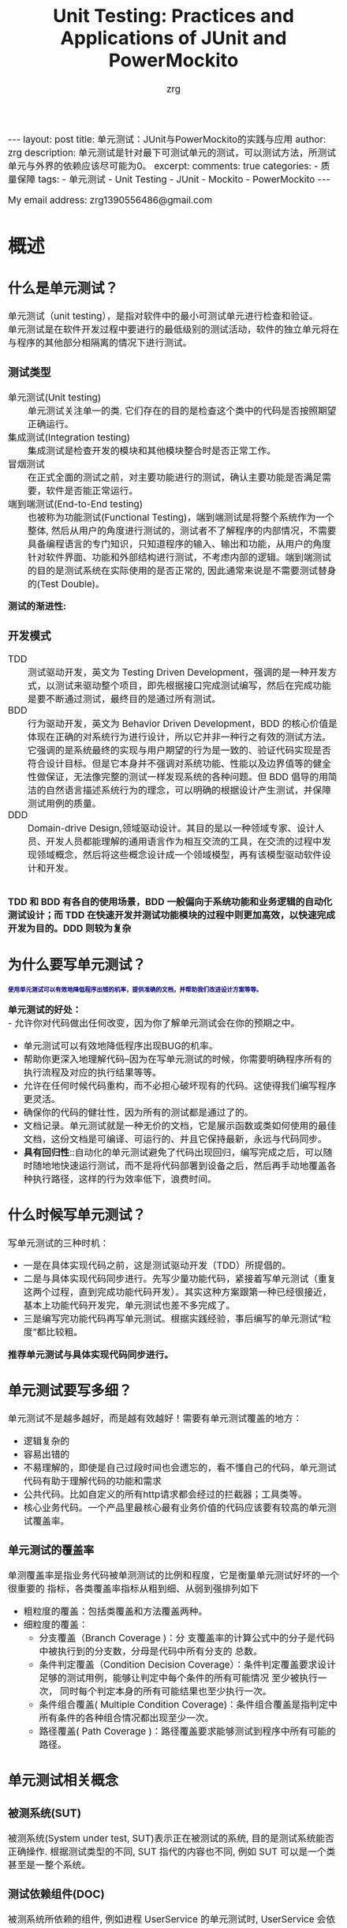 #+TITLE:  Unit Testing: Practices and Applications of JUnit and PowerMockito
#+AUTHOR:    zrg
#+EMAIL:     zrg1390556487@gmail.com
#+LANGUAGE:  cn
#+OPTIONS:   H:6 num:t toc:nil \n:nil @:t ::t |:t ^:nil -:t f:t *:t <:t
#+OPTIONS:   TeX:t LaTeX:t skip:nil d:nil todo:t pri:nil tags:not-in-toc
#+INFOJS_OPT: view:plain toc:t ltoc:t mouse:underline buttons:0 path:https://qingyunzs.github.io/assets/js/org-info.js
#+HTML_HEAD: <link rel="stylesheet" type="text/css" href="https://qingyunzs.github.io/assets/css/org-manual.css" />
#+EXPORT_SELECT_TAGS: export
#+HTML_HEAD_EXTRA: <style>body {font-size:14pt} code {font-weight:bold;font-size:12px; color:darkblue}</style>
#+EXPORT_EXCLUDE_TAGS: noexport
#+LINK_UP:   
#+LINK_HOME: 
#+XSLT: 

#+STARTUP: showall indent
#+STARTUP: hidestars
#+BEGIN_EXPORT HTML
---
layout: post
title: 单元测试：JUnit与PowerMockito的实践与应用
author: zrg
description: 单元测试是针对最下可测试单元的测试，可以测试方法，所测试单元与外界的依赖应该尽可能为0。
excerpt: 
comments: true
categories: 
- 质量保障
tags:
- 单元测试
- Unit Testing
- JUnit
- Mockito
- PowerMockito
---
#+END_EXPORT

# (setq org-export-html-use-infojs nil)
My email address: zrg1390556486@gmail.com
# (setq org-export-html-style nil)


* 概述
** 什么是单元测试？
单元测试（unit testing），是指对软件中的最小可测试单元进行检查和验证。
\\
单元测试是在软件开发过程中要进行的最低级别的测试活动，软件的独立单元将在与程序的其他部分相隔离的情况下进行测试。
*** 测试类型
- 单元测试(Unit testing) :: 单元测试关注单一的类. 它们存在的目的是检查这个类中的代码是否按照期望正确运行。
- 集成测试(Integration testing) :: 集成测试是检查开发的模块和其他模块整合时是否正常工作。
- 冒烟测试 :: 在正式全面的测试之前，对主要功能进行的测试，确认主要功能是否满足需要，软件是否能正常运行。
- 端到端测试(End-to-End testing) :: 也被称为功能测试(Functional Testing)，端到端测试是将整个系统作为一个整体, 然后从用户的角度进行测试的，测试者不了解程序的内部情况，不需要具备编程语言的专门知识，只知道程序的输入、输出和功能，从用户的角度针对软件界面、功能和外部结构进行测试，不考虑内部的逻辑。端到端测试的目的是测试系统在实际使用的是否正常的, 因此通常来说是不需要测试替身的(Test Double)。

**测试的渐进性:**
[[file:{{site.url}}/assets/images/test/unit-test.jpg]]
*** 开发模式
- TDD :: 测试驱动开发，英文为 Testing Driven Development，强调的是一种开发方式，以测试来驱动整个项目，即先根据接口完成测试编写，然后在完成功能是要不断通过测试，最终目的是通过所有测试。
- BDD :: 行为驱动开发，英文为 Behavior Driven Development，BDD 的核心价值是体现在正确的对系统行为进行设计，所以它并非一种行之有效的测试方法。它强调的是系统最终的实现与用户期望的行为是一致的、验证代码实现是否符合设计目标。但是它本身并不强调对系统功能、性能以及边界值等的健全性做保证，无法像完整的测试一样发现系统的各种问题。但 BDD 倡导的用简洁的自然语言描述系统行为的理念，可以明确的根据设计产生测试，并保障测试用例的质量。
- DDD :: Domain-drive Design,领域驱动设计。其目的是以一种领域专家、设计人员、开发人员都能理解的通用语言作为相互交流的工具，在交流的过程中发现领域概念，然后将这些概念设计成一个领域模型，再有该模型驱动软件设计和开发。

\\
**TDD 和 BDD 有各自的使用场景，BDD 一般偏向于系统功能和业务逻辑的自动化测试设计；而 TDD 在快速开发并测试功能模块的过程中则更加高效，以快速完成开发为目的。DDD 则较为复杂**
** 为什么要写单元测试？
: 使用单元测试可以有效地降低程序出错的机率，提供准确的文档，并帮助我们改进设计方案等等。
**单元测试的好处：**
\\
- 允许你对代码做出任何改变，因为你了解单元测试会在你的预期之中。
- 单元测试可以有效地降低程序出现BUG的机率。
- 帮助你更深入地理解代码--因为在写单元测试的时候，你需要明确程序所有的执行流程及对应的执行结果等等。
- 允许在任何时候代码重构，而不必担心破坏现有的代码。这使得我们编写程序更灵活。
- 确保你的代码的健壮性，因为所有的测试都是通过了的。
- 文档记录。单元测试就是一种无价的文档，它是展示函数或类如何使用的最佳文档，这份文档是可编译、可运行的、并且它保持最新，永远与代码同步。
- *具有回归性*::自动化的单元测试避免了代码出现回归，编写完成之后，可以随时随地地快速运行测试，而不是将代码部署到设备之后，然后再手动地覆盖各种执行路径，这样的行为效率低下，浪费时间。
** 什么时候写单元测试？
写单元测试的三种时机：
- 一是在具体实现代码之前，这是测试驱动开发（TDD）所提倡的。
- 二是与具体实现代码同步进行。先写少量功能代码，紧接着写单元测试（重复这两个过程，直到完成功能代码开发）。其实这种方案跟第一种已经很接近，基本上功能代码开发完，单元测试也差不多完成了。
- 三是编写完功能代码再写单元测试。根据实践经验，事后编写的单元测试“粒度”都比较粗。
*推荐单元测试与具体实现代码同步进行。*
** 单元测试要写多细？
单元测试不是越多越好，而是越有效越好！需要有单元测试覆盖的地方：
- 逻辑复杂的
- 容易出错的
- 不易理解的，即使是自己过段时间也会遗忘的，看不懂自己的代码，单元测试代码有助于理解代码的功能和需求
- 公共代码。比如自定义的所有http请求都会经过的拦截器；工具类等。
- 核心业务代码。一个产品里最核心最有业务价值的代码应该要有较高的单元测试覆盖率。

*** 单元测试的覆盖率
单测覆盖率是指业务代码被单测测试的比例和程度，它是衡量单元测试好坏的一个很重要的 指标，各类覆盖率指标从粗到细、从弱到强排列如下
+ 粗粒度的覆盖：包括类覆盖和方法覆盖两种。
+ 细粒度的覆盖：
  + 分支覆盖（Branch Coverage )：分 支覆盖率的计算公式中的分子是代码中被执行到的分支数，分母是代码中所有分支的 总数。
  + 条件判定覆盖（Condition Decision Coverage）：条件判定覆盖要求设计足够的测试用例，能够让判定中每个条件的所有可能情况 至少被执行一次， 同时每个判定本身的所有可能结果也至少执行一次。
  + 条件组合覆盖( Multiple Condition Coverage)：条件组合覆盖是指判定中所有条件的各种组合情况都出现至少一次。
  + 路径覆盖( Path Coverage )：路径覆盖要求能够测试到程序中所有可能的路径。
** 单元测试相关概念
[[file:{{site_url}}/assets/images/test/unit-testing-sut.png]]
*** 被测系统(SUT)
被测系统(System under test, SUT)表示正在被测试的系统, 目的是测试系统能否正确操作. 根据测试类型的不同, SUT 指代的内容也不同, 例如 SUT 可以是一个类甚至是一整个系统。
*** 测试依赖组件(DOC)
被测系统所依赖的组件, 例如进程 UserService 的单元测试时, UserService 会依赖 UserDao, 因此 UserDao 就是 DOC。
\\
+ *SUT & DOC* ::
  在做单元测试的时候，测试对象是SUT，但因为SUT会呼叫其他物件，使得SUT相依于DOC。
  \\
  换句话说，要测试SUT，DOC也必须存在，这使得测试变得更复杂。例如，请参考下图的观察者设计模式（Observer Pattern），假设要测试Subject的notify函数，因此Subject的notify函数是SUT，Observer是DOC（因为notify函数会呼叫Observer的update函数）。 notify函数所影响的对象是Observer，透过测试notify无法直接观察到Observer的update函数是否有真的被呼叫，这样的相依性使得测试notify变得困难。
  [[file:{{site_url}}/assets/images/unit-testing-observer-design-pattern.png]]
*** 测试替身(Test Double)
一个实际的系统会依赖多个外部对象, 但是在进行单元测试时, 我们会用一些功能较为简单的并且其行为和实际对象类似的假对象来作为 SUT 的依赖对象, 以此来降低单元测试的复杂性和可实现性，在这里, 这些假对象就被称为测试替身(Test Double)。测试替身有如下 5 种类型：
- Test stub :: 为 SUT 提供数据的假对象。具体举例：假设我们的一个模块需要从 HTTP 接口中获取商品价格数据, 这个获取数据的接口被封装为 getPrice 方法. 在对这个模块进行测试时, 我们显然不太可能专门开一个 HTTP 服务器来提供此接口, 而是提供一个带有 getPrice 方法的假对象, 从这个假对象中获取数据. 在这个例子中, 提供数据的假对象就叫做 Test stub。
- Fake object :: 实现了简单功能的一个假对象。Fake object 和 Test stub 的主要区别就是 Test stub 侧重于用于提供数据的假对象, 而 Fake object 没有这层含义。使用 Fake object 的最主要的原因就是在测试时某些组件不可用或运行速度太慢, 因而使用 Fake object 来代替它们。
- Mock object :: 用于模拟实际的对象, 并且能够校验对这个 Mock object 的方法调用是否符合预期。Mock object 是 Test stub 或 Fake object 一种, 但是 Mock object 有 Test stub/Fake object 没有的特性, Mock object 可以很灵活地配置所调用的方法所产生的行为, 并且它可以追踪方法调用, 例如一个 Mock Object 方法调用时传递了哪些参数, 方法调用了几次等。
- Dummy object :: 在测试中并不使用的, 但是为了测试代码能够正常编译/运行而添加的对象。 例如我们调用一个 Test Double 对象的一个方法, 这个方法需要传递几个参数, 但是其中某个参数无论是什么值都不会影响测试的结果, 那么这个参数就是一个 Dummy object. Dummy object 可以是一个空引用, 一个空对象或者是一个常量等。
  \\
  简单的说, Dummy object 就是那些没有使用到的, 仅仅是为了填充参数列表的对象。
- Test Spy :: 可以包装一个真实的 Java 对象, 并返回一个包装后的新对象。若没有特别配置的话, 对这个新对象的所有方法调用, 都会委派给实际的 Java 对象。
  \\
  **mock 和 spy 的区别** 是：mock 是无中生有地生出一个完全虚拟的对象, 它的所有方法都是虚拟的; 而 spy 是在现有类的基础上包装了一个对象, 即如果我们没有重写 spy 的方法, 那么这些方法的实现其实都是调用的被包装的对象的方法。
*** Test Fixture
所谓 test fixture, 就是运行测试程序所需要的先决条件(precondition)。即对被测对象进行测试时锁需要的一切东西(The test fixture is everything we need to have in place to exercise the SUT)。不单单指的是数据, 同时包括对被测对象的配置, 被测对象所需要的依赖对象等。JUnit4 通过 setUp 方法完成。
*** 测试用例(Test Case)
JUnit4 只要在每个测试方法标注 @Test 注解。
*** 测试套件(Test Suite)
通过@RunWith 和@SuteClass 两个注解, 我们可以创建一个测试套件。通过@RunWith 指定一个特殊的运行器，并通过@SuiteClasses 注解, 将需要进行测试的类列表作作为参数传入。
** 流行的测试框架
Java中存在很多单元测试框架，每种框架有着自己独特的特点，目前主流的测试框架有且不仅有以下几种：
| 框架                           | 描述                                                                                                                                                                                                                                                                                                                                                                                                                                  |
|--------------------------------+---------------------------------------------------------------------------------------------------------------------------------------------------------------------------------------------------------------------------------------------------------------------------------------------------------------------------------------------------------------------------------------------------------------------------------------|
| <5>                            | <100>                                                                                                                                                                                                                                                                                                                                                                                                                                 |
| JUnit                          | JUnit 是 Java 中最常用的单元测试框架。该框架提供了丰富的测试与断言方法，例如：assertNull、assertTrue、assertEquals等，使用方法比较简单。JUnit 目前已经更新到 JUnit5 版本，该版本的新特性，例如：动态测试，依赖注入等，使得该框架更为健壮。                                                                                                                                                                                            |
| TestNG                         | TestNG 是Java中的另一种测试框架，集团内使用的较为小众。该框架较JUnit相比，功能更加强大，提供了更多的高级特性，例如：测试套件、数据驱动测试、依赖测试、并行测试等。在更复杂的测试场景（如参数化测试、依赖测试等）中，TestNG的表现更加优异。                                                                                                                                                                                            |
| Spock                          | Spock是基于Groovy语言编写的测试框架，该框架可以用来测试Java和Groovy的代码程序。Spock用来写测试代码的语言十分优美、表达力强，这一优点大大提高了测试代码的可读性和可维护性。Spock框架融合了JUnit、jMock、RSpec、Groovy、Scala和Vulcans等多种框架和语言的优点，旨在提供一套强大的测试平台。                                                                                                                                              |
| Mockito                        | Mockito不是一个完整的单元测试框架，而是专注于mock对象的创建、验证。它通常与JUnit或TestNG结合使用来简化对复杂依赖的测试。                                                                                                                                                                                                                                                                                                              |
| EasyMock                       | EasyMock是一套通过简单方法对于给定的接口生成mock对象的类库，通过使用Java代理机制动态生成模拟对象。该框架提供对接口的模拟，能够通过录制、回放、检查三步来完成大体的测试过程，可以验证方法的调用种类、次数、顺序等，还可以令mock对象返回指定的值或抛出指定异常。开发者通过EasyMock可以方便的构造mock对象而忽略对象背后真正的业务逻辑。一般情况下，EasyMock与JUnit或TestNG配合使用。                                                     |
| PowerMock                      | PowerMock是一种用于Java单元测试的框架，它扩展了其他mocking框架的能力，比如EasyMock和Mockito。PowerMock的主要特点是它可以mock静态方法、私有方法、final方法、构造函数，甚至系统类（如System、String等），这些通常是传统mocking框架所做不到的。虽然PowerMock提供了强大的功能，但由于它修改了类加载器和字节码操作，可能会导致一些测试方法与JVM或第三方库之间的兼容性问题。所以，在使用PowerMock时需要权衡其提供的功能和可能带来的复杂性。 |
| JMock                          | JMock是一种用于Java单元测试的框架，属于一种轻量级框架，该框架采用了行为驱动开发（BDD）的测试风格。用来在单元测试中mock接口或类的依赖项，对代码进行隔离测试，而无需关心整个系统的其他部分。JMock支持通过声明式的方式来指定对象间的交互行为。                                                                                                                                                                                           |
| Spring Test & Spring Boot Test | Spring Boot 应用程序功能集成化测试支持。                                                                                                                                                                                                                                                                                                                                                                                              |
* 单元测试框架
** JUnit
*** JUnit 简介
JUint是Java编程语言的单元测试框架，用于编写和运行可重复的自动化测试。
\\
- 官网地址：https://junit.org/junit4/
- 官方入门文档：https://github.com/junit-team/junit4/wiki/Assertions
- 官方github：https://github.com/junit-team
\\
**JUnit 特点**
- 提供注解来识别测试方法。
- 提供断言来测试预期结果。
- JUnit 测试允许你编写代码更快，并能提高质量。
- JUnit 优雅简洁。没那么复杂，花费时间较少。
- JUnit 测试可以自动运行并且检查自身结果并提供即时反馈。所以也没有必要人工梳理测试结果的报告。
- JUnit 测试可以被组织为测试套件，包含测试用例，甚至其他的测试套件。
- JUnit 在一个条中显示进度。如果运行良好则是绿色；如果运行失败，则变成红色。
*** 常用注解（JUnit 4.x，【】表示JUnit5）
| 注解                       | 描述                                                                                                                                                                                                                                                                                                                                                                           |
|----------------------------+--------------------------------------------------------------------------------------------------------------------------------------------------------------------------------------------------------------------------------------------------------------------------------------------------------------------------------------------------------------------------------|
| <15>                       | <100>                                                                                                                                                                                                                                                                                                                                                                          |
| @Test                      | 标注测试方法。注意：测试方法必须是public void，即公共、无返回数据。可以抛出异常。                                                                                                                                                                                                                                                                                              |
| @Ignore【@Disabled】       | 有时候我们想暂时不运行某些测试方法\测试类，可以在方法前加上这个注解。在运行结果中，junit会统计忽略的用例数，来提醒你。但是不建议经常这么做，因为这样的坏处时，容易忘记去更新这些测试方法，导致代码不够干净，用例遗漏。使用此标注的时候不能与其它标注一起使用。                                                                                                                 |
| @BeforeClass【@BeforeAll】 | 当我们运行几个有关联的用例时，可能会在数据准备或其它前期准备中执行一些相同的命令，这个时候为了让代码更清晰，更少冗余，可以将公用的部分提取出来，放在一个方法里，并为这个方法注解@BeforeClass。意思是在测试类里所有用例运行之前，运行一次这个方法。例如创建数据库连接、读取文件等。注意：方法名可以任意，但必须是public static void，即公开、静态、无返回。这个方法只会运行一次 |
| @AfterClass【@AfterAll】   | 跟@BeforeClass对应，在测试类里所有用例运行之后，运行一次。用于处理一些测试后续工作，例如清理数据，恢复现场。                                                                                                                                                                                                                                                                   |
| @Before【@BeforeEach】     | 与@BeforeClass的区别在于，@Before不止运行一次，它会在每个用例运行之前都运行一次。主要用于一些独立于用例之间的准备工作。注意：必须是public void，不能为static。不止运行一次，根据用例数而定。                                                                                                                                                                                   |
| @After【@AfterEach】       | 与@Before对应。                                                                                                                                                                                                                                                                                                                                                                |
| @Runwith【@ExtendWith】                | 放在测试类名之前，用来确定这个类怎么运行的。                                                                                                                                                                                                                                                                                                                                   |
| @Parameters                | 用于使用参数化功能                                                                                                                                                                                                                                                                                                                                                             |
*** 常用的断言（JUnit 5.x）
| 方法                                    | 释义                                                                                     |
|-----------------------------------------+------------------------------------------------------------------------------------------|
| fail                                    | 断言测试失败                                                                             |
| assertTrue/assertFalse                  | 断言条件为真或为假                                                                       |
| assertEquals/assertNotFalse             | 断言指定两个值相等或不相等, 对于基本数据类型，使用值比较；对于对象，使用equals方法比较。 |
| orgassertArrayEquals                    | 断言数组元素全部相等                                                                     |
| assertSame/assertNotSame                | 断言指定两个对象是否为同一个对象                                                         |
| assertThrows/assertDoesNotThrow         | 断言是否抛出了一个特定类型的异常                                                         |
| assertlimeout/assertTimeoutPreemptively | 断言是否执行超时，区别在于测试程序是否在同一个线程内                                     |
| assertlterableEquals                    | 断言迭代器中的元素全部相等                                                               |
| assertLinesMatch                        | 断言字符串列表元素全部正则匹配                                                           |
| assertAll                               | 断言多个条件同时满足                                                                     |
*** JUnit 使用
**** maven 包依赖引入
#+begin_src xml
  <!-- JUnit 4 -->
  <dependency>
    <groupId>junit</groupId>
    <artifactId>junit</artifactId>
    <version>4.13.2</version>
    <scope>test</scope>
  </dependency>
#+end_src
#+begin_src xml
  <!-- JUnit 5 -->
  <dependency>
    <groupId>org.junit.jupiter</groupId>
    <artifactId>junit-jupiter-api</artifactId>
    <version>5.8.2</version>
    <scope>test</scope>
  </dependency>
#+end_src

**注意：** JUnit 4.x 是junit；JUnit 5.x 是junit-jupiter-api
**** 简单示例(JUnit 4)
#+begin_src java
  public class Factorial {
      public static long fact(long n) {
          long r = 1;
          for (long i = 1; i <= n; i++) {
              r = r * i;
          }
          return r;
      }
  }
#+end_src

以 Factorial.java 文件为例，对其进行测试：
#+begin_src java
  import org.junit.Test;

  public class FactorialTest {
      @Test
      void testFact() {
          Assert.assertEquals(1, Factorial.fact(1));
          Assert.assertEquals(2, Factorial.fact(2));
          Assert.assertEquals(6, Factorial.fact(3));
          Assert.assertEquals(3628800, Factorial.fact(10));
          Assert.assertEquals(2432902008176640000L, Factorial.fact(20));
      }
  }
#+end_src

其他测试还有：
- 测试：生命周期
- 测试：禁用测试
- 测试：断言测试
- 测试：异常测试
- 测试：时间测试
- 测试：参数化测试
- 测试：套件测试
- 测试：测试顺序
\\
更多 JUnit 4 代码示例：https://www.pdai.tech/md/develop/ut/dev-ut-x-junit.html
** Mockito
*** Mockito 简介
1. Mockito 是最流行的Java mock框架之一;
2. PowerMockito 是一个用于 Java 单元测试的框架，它扩展了Mockitod的能力。举个例子，你在使用 JUnit 进行单元测试时，并不想让测试数据进入数据库，怎么办？这个时候就可以使用PowerMock，拦截数据库操作，并模拟返回参数
3. PowerMockito 与 Mockito 的关系
   - PowerMockito 是 Mockito 和 PowerMock 的结合体，旨在扩展 Mockito 的功能，使其能够模拟静态方法、final类、私有方法等无法被常规Mockito框架所模拟的场景。
   - PowerMockito 通过修改字节码来实现对这些场景的模拟，从而使得在单元测试中能够覆盖更多的情况。
   - 使用 PowerMockito 时，通常需要额外添加相关的依赖，并结合JUnit一起使用。它提供了一些特定的注解和方法，用于标记被测试的类和方法，并进行模拟和验证。
4. Mockito 官方网站: https://site.mockito.org/
5. PowerMockito Github: https://github.com/powermock/powermock/
**** 节外生枝：什么是 Mock 测试
+ Mock通常是指，在测试一个对象A时，我们构造一些假的对象来模拟与A之间的交互，而这些Mock对象的行为是我们事先设定且符合预期。通过这些Mock对象来测试A在正常逻辑，异常逻辑或压力情况下工作是否正常。
+ Mock 测试就是在测试过程中，对于某些不容易构造（如 HttpServletRequest 必须在Servlet 容器中才能构造出来）或者不容易获取比较复杂的对象（如 JDBC 中的ResultSet 对象），用一个虚拟的对象（Mock 对象）来创建以便测试的测试方法。Mock 最大的功能是帮你把单元测试的耦合分解开，如果你的代码对另一个类或者接口有依赖，它能够帮你模拟这些依赖，并帮你验证所调用的依赖的行为。
+ **定义总结** ：mock测试就是在测试过程中，对那些不容易构建的对象用一个虚拟对象来代替测试的方法就叫mock测试。
+ Mock 适用在什么场景
  + 真实对象具有不可确定的行为(产生不可预测的结果，如股票的行情)
  + 真实对象很难被创建(比如具体的web容器)
  + 真实对象的某些行为很难触发(比如网络错误)
  + 真实情况令程序的运行速度很慢
  + 真实对象有用户界面
  + 测试需要询问真实对象它是如何被调用的(比如测试可能需要验证某个回调函数是否被调用了)
  + 真实对象实际上并不存在(当需要和其他开发小组，或者新的硬件系统打交道的时候，这是一个普遍的问题)
  + 一些比较难构造的Object：这类Object通常有很多依赖，在单元测试中构造出这样类通常花费的成本太大。
  + 执行操作的时间较长Object：有一些Object的操作费时，而被测对象依赖于这一个操作的执行结果，例如大文件写操作，数据的更新等等，出于测试的需求，通常将这类操作进行Mock。
  + 异常逻辑：一些异常的逻辑往往在正常测试中是很难触发的，通过Mock可以人为的控制触发异常逻辑。
*** Mockito 使用
**** Maven 包依赖引入
#+begin_src xml
  <properties>
    <mockito-core.version>3.12.4</mockito-core.version>
  </properties>
  <dependencies>
    <!-- Mockito core -->
    <dependency>
      <groupId>org.mockito</groupId>
      <artifactId>mockito-core</artifactId>
      <version>${mockito-core.version}</version>
      <scope>test</scope>
    </dependency>
  </dependencies>
#+end_src
**** Hello Word
#+caption: 待测试类
#+begin_src java
  // DemoService
  public interface DemoService {
      int getDemoStatus();
  }

  // DemoServiceImpl
  public class DemoServiceImpl implements DemoService {

      private DemoDao demoDao;

      public DemoServiceImpl(DemoDao demoDao) {
          this.demoDao = demoDao;
      }

      @Override
      public int getDemoStatus() {
          return demoDao.getDemoStatus();
      }
  }

  // DemoDao
  import java.util.Random;

  public class DemoDao {
      public int getDemoStatus(){
          return new Random().nextInt();
      }
  }
#+end_src

#+caption: 测试类
#+begin_src java
  import org.junit.Assert;
  import org.junit.Test;
  import org.mockito.Mockito;
  import tech.pdai.mockito.dao.DemoDao;
  import tech.pdai.mockito.service.DemoService;

  /**
   ,* Hello World Test.
   ,*/
  public class HelloWorldTest {

      @Test
      public void helloWorldTest() {
          // mock DemoDao instance
          DemoDao mockDemoDao = Mockito.mock(DemoDao.class);

          // 使用 mockito 对 getDemoStatus 方法打桩
          Mockito.when(mockDemoDao.getDemoStatus()).thenReturn(1);

          // 调用 mock 对象的 getDemoStatus 方法，结果永远是 1
          Assert.assertEquals(1, mockDemoDao.getDemoStatus());

          // mock DemoService
          DemoService mockDemoService = new DemoService(mockDemoDao);
          Assert.assertEquals(1, mockDemoService.getDemoStatus() );
      }
  }
#+end_src
**** 一个完整的示例
***** 使用 mock 方法
#+caption: 包含两块测试：一个是类测试，一个接口测试
#+begin_src java
  import org.junit.Assert;
  import org.junit.Test;

  import java.util.List;
  import java.util.Random;

  import static org.mockito.Mockito.mock;
  import static org.mockito.Mockito.when;

  /**
   ,* Mock Class Test.
   ,*/
  public class MockClassTest {

      @Test
      public void mockClassTest() {
          Random mockRandom = Mockito.mock(Random.class);

          // 默认值: mock 对象的方法的返回值默认都是返回类型的默认值
          System.out.println(mockRandom.nextBoolean()); // false
          System.out.println(mockRandom.nextInt()); // 0
          System.out.println(mockRandom.nextDouble()); // 0.0

          // mock: 指定调用 nextInt 方法时，永远返回 100
          Mockito.when(mockRandom.nextInt()).thenReturn(100);
          Assert.assertEquals(100, mockRandom.nextInt());
          Assert.assertEquals(100, mockRandom.nextInt());
      }

      @Test
      public void mockInterfaceTest() {
          List mockList = Mockito.mock(List.class);

          // 接口的默认值：和类方法一致，都是默认返回值
          Assert.assertEquals(0, mockList.size());
          Assert.assertEquals(null, mockList.get(0));

          // 注意：调用 mock 对象的写方法，是没有效果的
          mockList.add("a");
          Assert.assertEquals(0, mockList.size());      // 没有指定 size() 方法返回值，这里结果是默认值
          Assert.assertEquals(null, mockList.get(0));   // 没有指定 get(0) 返回值，这里结果是默认值

          // mock值测试
          Mockito.when(mockList.get(0)).thenReturn("a");          // 指定 get(0)时返回 a
          Assert.assertEquals(0, mockList.size());        // 没有指定 size() 方法返回值，这里结果是默认值
          Assert.assertEquals("a", mockList.get(0));      // 因为上面指定了 get(0) 返回 a，所以这里会返回 a
          Assert.assertEquals(null, mockList.get(1));     // 没有指定 get(1) 返回值，这里结果是默认值
      }
  }
#+end_src
***** 使用 @Mock 注解
: @Mock 注解可以理解为对 mock 方法的一个替代。

使用该注解时，要使用MockitoAnnotations.initMocks 方法，让注解生效, 比如放在@Before方法中初始化。
\\
比较优雅优雅的写法是用MockitoJUnitRunner，它可以自动执行MockitoAnnotations.initMocks 方法。

#+begin_src java
  import org.junit.Assert;
  import org.junit.Test;
  import org.junit.runner.RunWith;
  import org.mockito.Mock;
  import org.mockito.junit.MockitoJUnitRunner;

  import java.util.Random;

  import static org.mockito.Mockito.when;

  /**
   ,* Mock Annotation
   ,*/
  @RunWith(MockitoJUnitRunner.class)
  public class MockAnnotationTest {

      @Mock
      private Random random;

      @Test
      public void test() {
          Mockito.when(random.nextInt()).thenReturn(100);
          Assert.assertEquals(100, random.nextInt());
      }
  }
#+end_src
***** 使用参数匹配
#+begin_src java
  Mockito.when(testList.get(anyInt())).thenReturn("c");
  Assert.assertEquals("c", testList.get(0));
  Assert.assertEquals("c", testList.get(1));
#+end_src

目前 Mockito 有很多匹配函数，比如any()、anyInt()、anyLong()等等。
***** 使用 mock 异常方法
#+begin_src java
  import org.junit.Assert;
  import org.junit.Test;
  import java.util.Random;
  import static org.mockito.Mockito.mock;
  import static org.mockito.Mockito.when;

  public class ThrowTest {
      @Test
      public void throwTest1() {

          Random mockRandom = mock(Random.class);
          when(mockRandom.nextInt()).thenThrow(new RuntimeException("异常"));

          try {
              mockRandom.nextInt();
              Assert.fail();  // 上面会抛出异常，所以不会走到这里
          } catch (Exception ex) {
              Assert.assertTrue(ex instanceof RuntimeException);
              Assert.assertEquals("异常", ex.getMessage());
          }
      }

      /**
       ,* thenThrow 中可以指定多个异常。在调用时异常依次出现。若调用次数超过异常的数量，再次调用时抛出最后一个异常。
       ,*/
      @Test
      public void throwTest2() {

          Random mockRandom = mock(Random.class);
          when(mockRandom.nextInt()).thenThrow(new RuntimeException("异常1"), new RuntimeException("异常2"));

          try {
              mockRandom.nextInt();
              Assert.fail();
          } catch (Exception ex) {
              Assert.assertTrue(ex instanceof RuntimeException);
              Assert.assertEquals("异常1", ex.getMessage());
          }

          try {
              mockRandom.nextInt();
              Assert.fail();
          } catch (Exception ex) {
              Assert.assertTrue(ex instanceof RuntimeException);
              Assert.assertEquals("异常2", ex.getMessage());
          }
      }
  }
#+end_src

对应返回类型是 void 的函数，thenThrow 是无效的，要使用 doThrow。
#+begin_src java
  import org.junit.Assert;
  import org.junit.Test;
  import org.junit.runner.RunWith;
  import org.mockito.Mock;
  import org.mockito.MockitoAnnotations;
  import org.mockito.junit.MockitoJUnitRunner;

  import static org.mockito.Mockito.doThrow;

  /**
   ,* Do Throw for void return.
   ,*/
  @RunWith(MockitoJUnitRunner.class)
  public class DoThrowTest {

      static class ExampleService {

          public void hello() {
              System.out.println("Hello");
          }

      }

      @Mock
      private ExampleService exampleService;

      @Test
      public void test() {

          // 这种写法可以达到效果
          doThrow(new RuntimeException("异常")).when(exampleService).hello();

          try {
              exampleService.hello();
              Assert.fail();
          } catch (RuntimeException ex) {
              Assert.assertEquals("异常", ex.getMessage());
          }

      }
  }
#+end_src
***** 使用 spy 和 @Spy 注解
#+begin_src java
  import org.junit.Assert;
  import org.junit.Test;
  import static org.mockito.Mockito.*;

  class ExampleService {
      int add(int a, int b) {
          return a+b;
      }
  }

  // MockitoDemo
  public class MockitoDemo {
      // 测试 spy
      @Test
      public void test_spy() {

          ExampleService spyExampleService = Mockito.spy(new ExampleService());

          // 默认会走真实方法
          Assert.assertEquals(3, spyExampleService.add(1, 2));

          // 打桩后，不会走了
          Mockito.when(spyExampleService.add(1, 2)).thenReturn(10);
          Assert.assertEquals(10, spyExampleService.add(1, 2));

          // 但是参数比匹配的调用，依然走真实方法
          Assert.assertEquals(3, spyExampleService.add(2, 1));

      }

      // 测试 mock
      @Test
      public void test_mock() {

          ExampleService mockExampleService = Mockito.mock(ExampleService.class);

          // 默认返回结果是返回类型int的默认值
          Assert.assertEquals(0, mockExampleService.add(1, 2));
      }
  }

#+end_src

对于@Spy，如果发现修饰的变量是 null，会自动调用类的无参构造函数来初始化。所以下面两种写法是等价的：
#+begin_src java
  // 写法1
  @Spy
  private ExampleService spyExampleService;

  // 写法2
  @Spy
  private ExampleService spyExampleService = new ExampleService();
#+end_src
如果没有无参构造函数，必须使用写法2。

*** 结合 PowerMock 使用
**** maven 包依赖引入
**JUnit 4.4 or above:**
#+caption: Add the following to your pom.xml if you're using JUnit 4.4 or above:
#+begin_src xml
  <properties>
    <powermock.version>2.0.2</powermock.version>
  </properties>
  <dependencies>
    <dependency>
      <groupId>org.powermock</groupId>
      <artifactId>powermock-module-junit4</artifactId>
      <version>${powermock.version}</version>
      <scope>test</scope>
    </dependency>
    <dependency>
      <groupId>org.powermock</groupId>
      <artifactId>powermock-api-mockito2</artifactId>
      <version>${powermock.version}</version>
      <scope>test</scope>
    </dependency>
  </dependencies>
#+end_src

更多 Maven 配置点击链接查看：https://github.com/powermock/powermock/wiki/Mockito#maven-configuration
**** 关键注解说明
#+caption: 关键注解
#+begin_src java
  // 告诉JUnit使用PowerMockRunner进行测试
  @RunWith(PowerMockRunner.class)
  // 所有需要测试的类列在此处，适用于模拟final类或有final, private, static, native方法的类
  @PrepareForTest({RandomUtil.class})
  // 为了解决使用powermock后，提示classloader错误
  @PowerMockIgnore("javax.management.*")
  public class MockitoDemo {
      @Test
      public void test() {
          PowerMockito.mockStatic(RandomUtil.class);

          PowerMockito.when(RandomUtil.nextInt(Mockito.any())).thenReturn(100);

          Assert.assertEquals(100, RandomUtil.nextInt(2));
      }
  }
#+end_src

***** @Mock 和 @MockBean
`@Mock` 和 `@MockBean` 是用于模拟对象的注解，但它们之间有一些区别：
1. @Mock：
   - 用于模拟不属于 Spring 上下文的对象。
   - 在普通的 JUnit 测试中使用。
   - 不知道 Spring 上下文，通常用于单元测试隔离组件，而不需要完整的 Spring 上下文设置。
   - 可以通过 Mockito 框架创建一个空的类，其中方法体都是空的，方法的返回值（如果有的话）都是 `null`。
   - 使代码更易读，且在出现失败时，可以更容易地找到问题所在的模拟对象。
2. @MockBean：
   - 用于模拟属于 Spring 上下文的一部分的对象。
   - 在集成测试中很有用，当需要模拟特定的 Spring bean 时，例如外部的 Service。
   - 将 Mock 对象添加到 Spring 应用程序上下文中，它会替换掉相同类型的现有 bean，如果没有定义相同类型的 bean，它将添加一个新的 bean。
   总之，`@Mock` 适用于普通的 JUnit 测试，而 `@MockBean` 适用于集成测试，需要模拟 Spring 上下文中的特定 bean。
***** @Mock 和 @InjectMocks
1. @InjectMocks
   - @InjectMocks 注解用于标记被测试类的实例，在测试中会自动创建该类的实例，并注入被@Mock注解标记的模拟对象。
   - 当测试类中的某个方法需要被测试时，使用@InjectMocks注解标记被测试的类实例，Mockito会自动将被标记为@Mock的模拟对象注入到被测试类的实例中。
   - 通常情况下，@InjectMocks用于测试目标类，即待测试的类，它会自动将依赖的模拟对象注入到目标类中。
2. @Mock
   - @Mock注解用于标记需要模拟的对象，即需要在测试中替代的对象。通过@Mock注解，我们可以模拟外部依赖或者需要被测试类调用的其他对象。
   - 使用@Mock注解标记的对象会被Mockito框架创建为模拟对象，并在测试中被用于替代实际对象的行为。
   - 通常情况下，@Mock用于模拟测试类所依赖的其他类或者对象，以隔离测试对象与其依赖对象的关系。
   - 使用@Mock后，记得initMocks。
     #+begin_src java
       MockitoAnnotations.initMocks(this);
     #+end_src
***** Mockito 和 PowerMockito
+ **Mockito**
  1. 核心功能：
     - Mockito 主要用于模拟对象（实例方法）的行为，允许创建和配置模拟对象来替代真实对象，以便在测试中控制其输出和行为。
     - 它可以模拟非final类、非final方法、非static方法，以及具有可见性（public、protected、default）的方法。
  2. 模拟方式：
     - 使用Mockito.mock(Class<T>)方法创建模拟对象。
     - 通过when(...).thenReturn(...), doReturn(...).when(...)等方法设置模拟对象的方法调用返回值或行为。
  3. 限制：
     - Mockito 本身不能直接模拟静态方法、构造函数、final类或方法、私有方法，以及静态初始化块。
     - 对于依赖注入困难或设计不佳导致难以模拟的情况，可能需要重构代码以适应 Mockito。
+ **PowerMockito**
  1. 扩展功能：
     - PowerMockito 是基于 Mockito 构建的扩展库，它主要解决了 Mockito 不能模拟的一些特性，包括：
     - 静态方法：可以模拟类的静态方法，无论它们是否为final或私有。
     - 构造函数：可以模拟构造函数的行为，如返回特定的模拟对象或抑制构造函数的副作用。
     - final类与方法：可以模拟final类及其方法的行为。
     - 私有方法：可以模拟私有方法，使得它们在测试中可以被替换或控制其返回值。
     - 静态初始化块：可以抑制类的静态初始化块的执行。
  2. 模拟方式：
     - 使用PowerMockito.mockStatic(Class<T>)模拟静态方法。
     - 使用PowerMockito.whenNew(Constructor<T>)模拟构造函数。
     - 对于final类、方法或私有方法，仍然使用类似于 Mockito 的when(...).thenReturn(...)等方式设置模拟行为。
     - 有时需要配合@RunWith(PowerMockRunner.class)和@PrepareForTest(Class<T>)注解来启用PowerMockito的高级特性。
  3. 使用场景：
     - 适用于测试遗留代码、第三方库、框架代码或其他难以修改以适应标准单元测试的代码。
     - 当需要模拟上述Mockito无法处理的特性时，PowerMockito提供了强大的解决方案。
\\
**总结：**
1. Mockito 是一个轻量级、易于使用的模拟库，适用于大多数常规的单元测试场景，特别是在遵循良好设计原则（如依赖注入、接口隔离等）编写的代码中。
2. PowerMockito 则提供了更强大的模拟能力，能够处理更复杂的场景，如模拟静态方法、构造函数、final类/方法、私有方法等。然而，由于其使用了类加载器替换和字节码操纵技术，可能会引入额外的复杂性和潜在风险，且对测试代码结构有一定要求（如使用特定的测试运行器和注解）。因此，PowerMockito通常是在必要时作为最后手段使用，特别是在面对难以修改或外部约束较多的遗留代码时。
3. 选择使用哪一个库取决于项目的具体需求、代码结构以及对测试侵入性的接受程度。通常建议优先考虑使用 Mockito，只有在遇到其无法解决的模拟问题时才考虑使用 PowerMockito。同时，应尽量避免过度依赖PowerMockito，因为它可能掩盖代码设计上的问题，长期来看不利于代码的维护和演进。
**** 常见问题
***** java.lang.NoClassDefFoundError: Could not initialize class org.mockito.Mockito
- 原因：`mockito-core`版本不兼容
- 解决：指定mockito-core依赖版本，这里用`3.12.4`
  #+begin_src xml
    <mockito-core.version>3.12.4</mockito-core.version>

    <dependency>
      <groupId>org.mockito</groupId>
      <artifactId>mockito-core</artifactId>
      <version>${mockito-core.version}</version>
      <scope>test</scope>
    </dependency>
  #+end_src
- 参考：https://github.com/mockito/mockito/issues/2568
***** ScriptEngineManager providers.next(): javax.script.ScriptEngineFactory: Provider jdk.nashorn.api.scripting.NashornScriptEngineFactory not a subtype
#+begin_src java
  @PowerMockIgnore({"javax.script.*"})
#+end_src
***** Could not reconfigure JMX java.lang.LinkageError
#+begin_src java
  @PowerMockIgnore({"javax.management.*"})
#+end_src
***** 解决用 @Value 注解注入的属性
#+begin_src java
  ReflectionTestUtils.setField(invoiceTitleService, "invoiceTitleRegularExpression", "^[a-zA-Z0-9\\u4e00-\\u9fa5\\s\\uFF08\\uFF09\\u3001\\(\\)\\<\\>\\u300a\\u300b\\(\\)\\-]+$");
#+end_src
***** 解决通过 environment.getProperty("property") 获取配置文件中的配置项值
#+begin_src java
  @Mock
  Environment environment;

  @BeforeMethod(alwaysRun = true)
  public void init () {
      // 初始化当前测试类所有Mock注解模拟对象
      MockitoAnnotations.initMocks(this);
  }

  public void testXXX() {
      when(environment.getProperty("config.name")).thenReturn("tom");
  }
#+end_src
***** 使用RestTemplate调用controller方法时，404错误
- 检查controller类使用@RestController注解
* 单元测试的最佳实践
** 对 Controller 层的测试实践
| 模块                           | 版本号 | 描述                 |
|--------------------------------+--------+----------------------|
| Spring boot test               |  2.7.6 | 支持测试的核心内容   |
| Spring boot test autoconfigure |  2.7.6 | 支持测试的自动化配置 |
| JUnit5                         |  5.8.2 |                      |

*** maven 包依赖引入
#+begin_src xml
  <dependencies>
    <dependency>
      <groupId>org.springframework.boot</groupId>
      <artifactId>spring-boot-starter</artifactId>
    </dependency>

    <dependency>
      <groupId>org.springframework.boot</groupId>
      <artifactId>spring-boot-starter-test</artifactId>
      <scope>test</scope>
    </dependency>
  </dependencies>
#+end_src
*** Springboot + JUnit
#+caption: Springboot + junit4
#+begin_src java
  @RunWith(SpringRunner.class)
  @SpringBootTest
  public class SpringBootQuickStartApplicationTests {

      private MockMvc mvc;

      @Before
      public void setUp() throws Exception {
          mvc = MockMvcBuilders.standaloneSetup(new UserController()).build();
      }

      @Test
      public void contextLoads() throws Exception {
          RequestBuilder request = null;
       
          request = MockMvcRequestBuilders.get("/")
                  .contentType(MediaType.APPLICATION_JSON);
          mvc.perform(request)
                  .andExpect(MockMvcResultMatchers.status().isOk())
                  .andDo(MockMvcResultHandlers.print())
                  .andReturn();
     }
  }
#+end_src

#+caption: Springboot + junit5
#+begin_src java
  @SpringBootTest
  // 使用spring的测试框架
  @ExtendWith(SpringExtension.class)
  class SpringbootQuickStartApplicationTests {

      private MockMvc mockMvc;

      @BeforeEach // 类似于junit4的@Before
      public void setUp() throws Exception {
          mockMvc = MockMvcBuilders.standaloneSetup(new UserController()).build();
      }

      @Test
      void contextLoads() throws Exception {
          RequestBuilder request = null;

          request = MockMvcRequestBuilders.get("/")
                  .contentType(MediaType.APPLICATION_JSON);
          mockMvc.perform(request)
                  .andExpect(MockMvcResultMatchers.status().isOk())
                  .andDo(MockMvcResultHandlers.print())
                  .andReturn();
      }
  }
#+end_src
*** 使用随机端口测试
#+begin_src java
  @SpringBootTest(webEnvironment = SpringBootTest.WebEnvironment.RANDOM_PORT)
  class MpServiceApplicationTests {

      @Autowired
      private TestRestTemplate testRestTemplate = null;

      @Test
      public void testApi() throws Exception {
          //一个键对应多个值, 如 put 方法: put(String, List<String>)
          MultiValueMap<String, String> params = new LinkedMultiValueMap<>();
          params.add("orderId", "ORDER20210312010000000046");
          //postForObject 默认只能映射 Map 类型返回，如果是实体类则映射不到属性的值，需要强转或者使用 postForEntity
          //Map orderMap = testRestTemplate.postForObject("/api/mp/order/info", params, Map.class);
          //if (!ObjectUtils.isEmpty(orderMap)) {
          //    MpOrder order = (MpOrder) orderMap;
          //    System.out.println("order = " + order);
          //}
          ResponseEntity<MpOrder> mpOrderResponseEntity = testRestTemplate.postForEntity("/api/mp/order/info", params, MpOrder.class);
          MpOrder order = mpOrderResponseEntity.getBody();
          System.out.println("order = " + order);
      }
  }
#+end_src
**** TestRestTemplate 使用
#+begin_src java
  @Slf4j
  @RunWith(SpringRunner.class)
  @SpringBootTest(webEnvironment = SpringBootTest.WebEnvironment.RANDOM_PORT)
  public class AccountControllerTests {
      @Autowired
      private TestRestTemplate restTemplate;
      private HttpEntity httpEntity;

      /**
       ,* 登录
       ,* @throws Exception
       ,*/
      private void login() throws Exception {
          String expectStr = "{\"code\":0,\"msg\":\"success\"}";
          MultiValueMap<String, String> map = new LinkedMultiValueMap<>();
          map.add("username", "183xxxxxxxx");
          map.add("password", "123456");
          ResponseEntity responseEntity = restTemplate.postForEntity("/api/account/sign_in", map, String.class);
          //添加cookie以保持状态
          HttpHeaders headers = new HttpHeaders();
          String headerValue = responseEntity.getHeaders().get("Set-Cookie").toString().replace("[", "");
          headerValue = headerValue.replace("]", "");
          headers.set("Cookie", headerValue);
          httpEntity = new HttpEntity(headers);
          assertThat(responseEntity.getBody()).isEqualTo(expectStr);
      }

      /**
       ,* 登出
       ,* @throws Exception
       ,*/
      private void logout() throws Exception {
          String expectStr = "{\"code\":0,\"msg\":\"success\"}";
          String result = restTemplate.postForObject("/api/account/sign_out", null, String.class, httpEntity);
          httpEntity = null;
          assertThat(result).isEqualTo(expectStr);
      }

      /**
       ,* 获取信息
       ,* @throws Exception
       ,*/
      private void getUserInfo() throws Exception {
          Detail detail = new Detail();
          detail.setNickname("疯狂的米老鼠");
          detail.setNicknamePinyin("fengkuangdemilaoshu");
          detail.setSex(1);
          SimpleDateFormat sdf = new SimpleDateFormat("yyyy-MM-dd HH:mm:ss");
          detail.setCreatedAt(sdf.parse("2017-11-03 16:43:27"));
          detail.setUpdatedAt(sdf.parse("2017-11-03 16:43:27"));
          Role role = new Role();
          role.setName("ROLE_USER_NORMAL");
          Set<Role> roles = new HashSet<>();
          roles.add(role);
          User user = new User();
          user.setId(1L);
          user.setPhone("183xxxxxxxx");
          user.setEmail("xxxxxx@gmail.com");
          user.setDetail(detail);
          user.setRoles(roles);
          ResultBean<User> resultBean = new ResultBean<>();
          resultBean.setData(user);
          ObjectMapper om = new ObjectMapper();
          String expectStr = om.writeValueAsString(resultBean);
          ResponseEntity<String> responseEntity = restTemplate.exchange("/api/user/get_user_info", HttpMethod.GET, httpEntity, String.class);
          assertThat(responseEntity.getBody()).isEqualTo(expectStr);
      }

      @Test
      public void testAccount() throws Exception {
          login();
          getUserInfo();
          logout();
      }
  }
#+end_src
**** GET 请求测试
#+begin_src java
  import org.junit.Assert;
  import org.junit.jupiter.api.Test;
  import org.springframework.beans.factory.annotation.Autowired;
  import org.springframework.boot.test.context.SpringBootTest;
  import org.springframework.boot.test.web.client.TestRestTemplate;

  import java.util.HashMap;
  import java.util.Map;

  @SpringBootTest(webEnvironment = SpringBootTest.WebEnvironment.RANDOM_PORT)
  class MpServiceApplicationTests {

      @Autowired
      private TestRestTemplate testRestTemplate;

      @Test
      public void get() throws Exception {
          Map<String, String> multiValueMap = new HashMap<>();
          multiValueMap.put("username", "Jerry");
          Map result = testRestTemplate.getForObject("/test/getUser?username={username}", Map.class, multiValueMap);
          Assert.assertEquals(result, 0);
      }
  }
#+end_src
**** POST 请求测试
#+begin_src java
  import org.junit.Assert;
  import org.junit.jupiter.api.Test;
  import org.springframework.beans.factory.annotation.Autowired;
  import org.springframework.boot.test.context.SpringBootTest;
  import org.springframework.boot.test.web.client.TestRestTemplate;
  import org.springframework.util.LinkedMultiValueMap;
  import org.springframework.util.MultiValueMap;

  import java.util.Map;

  @SpringBootTest(webEnvironment = SpringBootTest.WebEnvironment.RANDOM_PORT)
  class MpServiceApplicationTests {

      @Autowired
      private TestRestTemplate testRestTemplate;

      @Test
      public void post() throws Exception {
          MultiValueMap multiValueMap = new LinkedMultiValueMap();
          multiValueMap.add("username", "Jerry");
          Map result = testRestTemplate.postForObject("/test/post", multiValueMap, Map.class);
          Assert.assertEquals(result, 0);
      }
  }
#+end_src
**** 文件上传请求测试
#+begin_src java
  import org.junit.Assert;
  import org.junit.jupiter.api.Test;
  import org.springframework.beans.factory.annotation.Autowired;
  import org.springframework.boot.test.context.SpringBootTest;
  import org.springframework.boot.test.web.client.TestRestTemplate;
  import org.springframework.core.io.FileSystemResource;
  import org.springframework.core.io.Resource;
  import org.springframework.util.LinkedMultiValueMap;
  import org.springframework.util.MultiValueMap;

  import java.util.Map;

  @SpringBootTest(webEnvironment = SpringBootTest.WebEnvironment.RANDOM_PORT)
  class MpServiceApplicationTests {

      @Autowired
      private TestRestTemplate testRestTemplate;

      @Test
      public void upload() throws Exception {
          Resource resource = new FileSystemResource("/home/javastack/test.jar");
          MultiValueMap multiValueMap = new LinkedMultiValueMap();
          multiValueMap.add("username", "Jerry");
          multiValueMap.add("files", resource);
          Map result = testRestTemplate.postForObject("/test/upload", multiValueMap, Map.class);
          Assert.assertEquals(result, 0);
      }
  }
#+end_src
**** 文件下载请求测试
#+begin_src java
  import com.google.common.io.Files;
  import org.junit.jupiter.api.Test;
  import org.springframework.beans.factory.annotation.Autowired;
  import org.springframework.boot.test.context.SpringBootTest;
  import org.springframework.boot.test.web.client.TestRestTemplate;
  import org.springframework.http.*;

  import java.io.File;

  @SpringBootTest(webEnvironment = SpringBootTest.WebEnvironment.RANDOM_PORT)
  class MpServiceApplicationTests {

      @Autowired
      private TestRestTemplate testRestTemplate;

      @Test
      public void download() throws Exception {
          HttpHeaders headers = new HttpHeaders();
          headers.set("token", "Jerry");
          HttpEntity formEntity = new HttpEntity(headers);
          String[] urlVariables = new String[]{"admin"};
          ResponseEntity<byte[]> response = testRestTemplate.exchange("/test/download?username={1}", HttpMethod.GET, formEntity, byte[].class, urlVariables);
          if (response.getStatusCode() == HttpStatus.OK) {
              Files.write(response.getBody(), new File("/home/Jerry/test.jar"));
          }
      }
  }
#+end_src
*** 使用Mock测试
使用 @MockBean 注解，以及虚拟数据进行测试，不会写入持久化数据库。（注意：这里仅做简单介绍和使用，在下一章节中详细介绍。）
#+begin_src java
  import org.junit.jupiter.api.Test;
  import org.mockito.BDDMockito;
  import org.springframework.boot.test.context.SpringBootTest;
  import org.springframework.boot.test.mock.mockito.MockBean;

  @SpringBootTest(webEnvironment = SpringBootTest.WebEnvironment.RANDOM_PORT)
  class MpServiceApplicationTests {

      @MockBean
      private MpUserrecvaddrService mpUserrecvaddrService;

      @Test
      public void testMock() {
          //构建虚拟对象
          MpUserrecvaddr mockAddr = new MpUserrecvaddr();
          mockAddr.setUraId("1");
          mockAddr.setUserId("001");
          mockAddr.setUraName("name_" + 1);
          mockAddr.setUraAddress("address_" + 1);
          //指定 Mock Bean 方法和参数，并返回虚拟对象
          BDDMockito.given(mpUserrecvaddrService.getById("1")).willReturn(mockAddr);
          //进行 Mock 测试
          MpUserrecvaddr addr = mpUserrecvaddrService.getById("1");
          System.out.println("addr = " + addr);
      }
  }
#+end_src
** Spring boot + Mockito 的测试实践
| 模块         | 版本号 | 描述                            |
|--------------+--------+---------------------------------|
| Springboot   |  2.7.6 |                                 |
| JUnit4       | 4.13.2 |                                 |
| Powermock    |  2.0.2 | 注意：目前PowerMock只支持JUnit4 |
| Mockito-core | 3.12.4 |                                 |

*** maven 包依赖引入
#+caption: Spring boot test, Powermock, Mockito-core 依赖引入
#+begin_src xml
  <properties>
    <java.version>1.8</java.version>
    <spring-boot.version>2.7.6</spring-boot.version>
    <powermock.version>2.0.2</powermock.version>
    <mockito-core.version>3.12.4</mockito-core.version>
  </properties>

  <dependencies>
    <dependency>
      <groupId>org.springframework.boot</groupId>
      <artifactId>spring-boot-starter-test</artifactId>
      <scope>test</scope>
      <exclusions>
        <exclusion>
          <artifactId>mockito-core</artifactId>
          <groupId>org.mockito</groupId>
        </exclusion>
      </exclusions>
    </dependency>
    <dependency>
      <groupId>org.powermock</groupId>
      <artifactId>powermock-module-junit4</artifactId>
      <version>${powermock.version}</version>
      <scope>test</scope>
      <exclusions>
        <exclusion>
          <artifactId>objenesis</artifactId>
          <groupId>org.objenesis</groupId>
        </exclusion>
      </exclusions>
    </dependency>
    <dependency>
      <groupId>org.powermock</groupId>
      <artifactId>powermock-api-mockito2</artifactId>
      <version>${powermock.version}</version>
      <scope>test</scope>
      <exclusions>
        <exclusion>
          <artifactId>mockito-core</artifactId>
          <groupId>org.mockito</groupId>
        </exclusion>
      </exclusions>
    </dependency>
    <dependency>
      <groupId>org.mockito</groupId>
      <artifactId>mockito-core</artifactId>
      <version>${mockito-core.version}</version>
      <scope>test</scope>
    </dependency>
  </dependencies>
#+end_src
*** 测试：获取用户信息接口
**** 业务代码
#+begin_src java
  // User
  import lombok.Data;

  import javax.persistence.Entity;
  import javax.persistence.Id;
  import javax.persistence.Table;

  @Entity
  @Table(name = "user")
  @Data
  public class User {

      @Id
      private Long id;

      private String name;

      private Integer age;
  }

  // UserDao
  import com.zrg.myspringbootdemo.demos.entity.User;
  import org.springframework.data.jpa.repository.JpaRepository;
  import org.springframework.data.jpa.repository.JpaSpecificationExecutor;
  import org.springframework.stereotype.Repository;

  @Repository
  public interface UserDao extends JpaRepository<User, Long>, JpaSpecificationExecutor<User> {
  }

  // UserService
  import com.zrg.myspringbootdemo.demos.entity.User;

  public interface UserService {
      User getUserById(Long id);
  }

  // UserServiceImpl
  import com.zrg.myspringbootdemo.demos.entity.User;
  import com.zrg.myspringbootdemo.demos.dao.UserDao;
  import com.zrg.myspringbootdemo.demos.services.MockMapper;
  import com.zrg.myspringbootdemo.demos.services.UserService;
  import lombok.extern.slf4j.Slf4j;
  import org.springframework.beans.factory.annotation.Autowired;
  import org.springframework.stereotype.Service;

  @Service
  @Slf4j
  public class UserServiceImpl implements UserService {

      @Autowired
      private UserDao userDao;
      @Autowired
      private MockMapper mockMapper;

      @Override
      public User getUserById(Long id) {
          if (mockMapper.makeFile("/test")) {
              log.info("makeFile success");
          }
          return userDao.findById(id).orElse(null);
      }
  }

  // TestController
  @RestController
  @RequestMapping("/test")
  public class TestController {
      @PostMapping("/getUser")
      public User getUser(@RequestBody GetUserDTO getUserDTO) {
          return userService.getUserById(Long.valueOf(getUserDTO.getUserId()));
      }
  }
#+end_src
**** 测试类
#+begin_src java
  import org.junit.Test;
  import org.junit.Assert;
  import org.junit.runner.RunWith;

  @RunWith(SpringRunner.class)
  @SpringBootTest(webEnvironment = SpringBootTest.WebEnvironment.RANDOM_PORT)
  public class TestControllerTest {

      @Autowired
      private TestRestTemplate testRestTemplate;

      @MockBean
      private UserDao mockUserDao;

      @InjectMocks
      private TestController testController;

      @Before
      public void setUp() {
          MockitoAnnotations.openMocks(this);
      }

      @Test
      public void testGetUser() throws Exception {
          Long userId = 123L;
          User expectUser = new User();
          expectUser.setName("张三");
          expectUser.setAge(28);
          expectUser.setId(userId);
          GetUserDTO getUserDTO = new GetUserDTO();
          getUserDTO.setUserId(String.valueOf(userId));

          PowerMockito.when(mockUserDao.findById(Mockito.anyLong())).thenReturn(Optional.of(expectUser));

          ResponseEntity<User> result = testRestTemplate.postForEntity(
                                                                       "/test/getUser",
                                                                       new HttpEntity<>(getUserDTO),
                                                                       User.class);
          Assert.assertEquals(HttpStatus.OK, result.getStatusCode());
          Assert.assertNotNull(result.getBody());
      }
  }
#+end_src
* 参考资料
+ https://github.com/junit-team/junit4/wiki
+ [[https://github.com/powermock/powermock/wiki/Mockito][Official: Using PowerMock with Mockito]]
+ [[https://www.pdai.tech/md/develop/ut/dev-ut-unit-test.html][单元测试 - 浅谈单元测试]]
+ [[https://janycode.github.io/2021/03/23/09_%E8%B0%83%E8%AF%95%E6%B5%8B%E8%AF%95/02_%E5%8D%95%E5%85%83%E6%B5%8B%E8%AF%95/03-SpringBoot%E9%9A%8F%E6%9C%BA%E7%AB%AF%E5%8F%A3%E5%92%8CMock%E6%B5%8B%E8%AF%95/][SpringBoot随机端口和Mock测试]]
+ [[https://blog.csdn.net/wwd0501/article/details/104216427][PowerMock使用详解]]
+ [[https://zhuanlan.zhihu.com/p/598857010][用PowerMock写Java单元/集成测试]]
